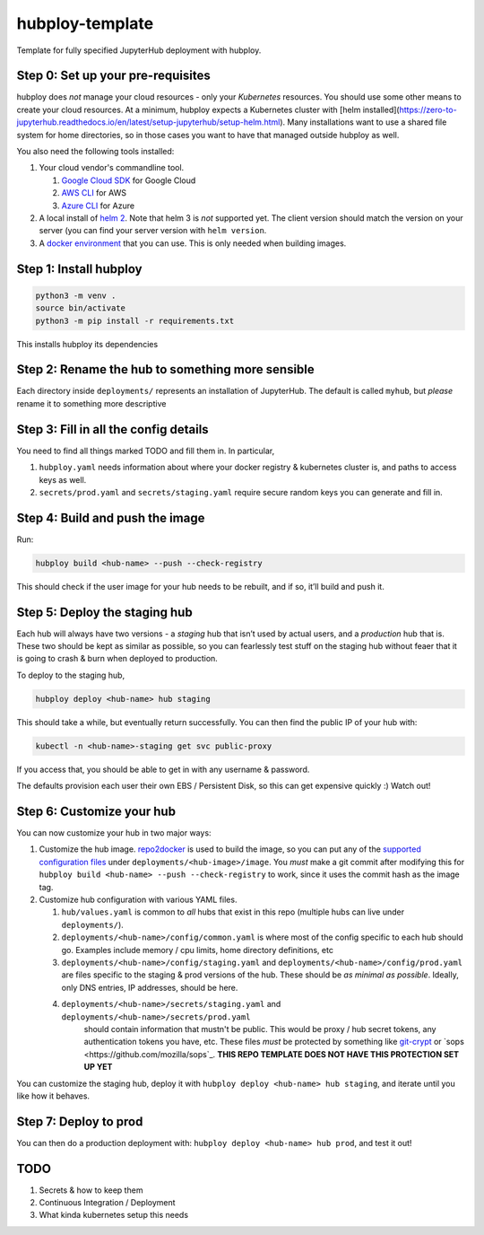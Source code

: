 ================
hubploy-template
================

Template for fully specified JupyterHub deployment with hubploy.

Step 0: Set up your pre-requisites
==================================

hubploy does *not* manage your cloud resources - only your *Kubernetes*
resources. You should use some other means to create your cloud
resources. At a minimum, hubploy expects a Kubernetes cluster with [helm
installed](https://zero-to-jupyterhub.readthedocs.io/en/latest/setup-jupyterhub/setup-helm.html).
Many installations want to use a shared file system for home
directories, so in those cases you want to have that managed outside
hubploy as well.

You also need the following tools installed:

#. Your cloud vendor's commandline tool.

   #. `Google Cloud SDK <https://cloud.google.com/sdk/>`_ for Google Cloud
   #. `AWS CLI <https://aws.amazon.com/cli/>`_ for AWS
   #. `Azure CLI <https://docs.microsoft.com/en-us/cli/azure/>`_ for Azure

#. A local install of `helm 2 <https://helm.sh/>`_. Note that helm 3 is *not*
   supported yet. The client version should match the version on your server (you
   can find your server version with ``helm version``.

#. A `docker environment <https://docs.docker.com/install/>`_ that you can use. This
   is only needed when building images.

Step 1: Install hubploy
=======================

.. code:: bash

   python3 -m venv .
   source bin/activate
   python3 -m pip install -r requirements.txt

This installs hubploy its dependencies

Step 2: Rename the hub to something more sensible
=================================================

Each directory inside ``deployments/`` represents an installation of
JupyterHub. The default is called ``myhub``, but *please* rename it to
something more descriptive

Step 3: Fill in all the config details
======================================

You need to find all things marked TODO and fill them in. In particular,

1. ``hubploy.yaml`` needs information about where your docker registry &
   kubernetes cluster is, and paths to access keys as well.
2. ``secrets/prod.yaml`` and ``secrets/staging.yaml`` require secure
   random keys you can generate and fill in.

Step 4: Build and push the image
================================

Run:

.. code:: bash

   hubploy build <hub-name> --push --check-registry

This should check if the user image for your hub needs to be rebuilt,
and if so, it’ll build and push it.

Step 5: Deploy the staging hub
==============================

Each hub will always have two versions - a *staging* hub that isn’t used
by actual users, and a *production* hub that is. These two should be
kept as similar as possible, so you can fearlessly test stuff on the
staging hub without feaer that it is going to crash & burn when deployed
to production.

To deploy to the staging hub,

.. code:: bash

   hubploy deploy <hub-name> hub staging

This should take a while, but eventually return successfully. You can
then find the public IP of your hub with:

.. code:: bash

   kubectl -n <hub-name>-staging get svc public-proxy

If you access that, you should be able to get in with any username &
password.

The defaults provision each user their own EBS / Persistent Disk, so
this can get expensive quickly :) Watch out!

Step 6: Customize your hub
==========================

You can now customize your hub in two major ways:

#. Customize the hub image. `repo2docker`_ is used to build the image,
   so you can put any of the `supported configuration files`_ under
   ``deployments/<hub-image>/image``. You *must* make a git commit after
   modifying this for
   ``hubploy build <hub-name> --push --check-registry`` to work, since
   it uses the commit hash as the image tag.

#. Customize hub configuration with various YAML files.

   #. ``hub/values.yaml`` is common to *all* hubs that exist in this repo
      (multiple hubs can live under ``deployments/``).

   #. ``deployments/<hub-name>/config/common.yaml`` is where most of the config specific
      to each hub should go. Examples include memory / cpu limits, home directory
      definitions, etc

   #. ``deployments/<hub-name>/config/staging.yaml`` and ``deployments/<hub-name>/config/prod.yaml``
      are files specific to the staging & prod versions of the hub. These should be
      *as minimal as possible*. Ideally, only DNS entries, IP addresses, should be here.

   #. ``deployments/<hub-name>/secrets/staging.yaml`` and ``deployments/<hub-name>/secrets/prod.yaml``
       should contain information that mustn't be public. This would be proxy / hub
       secret tokens, any authentication tokens you have, etc. These files *must* be
       protected by something like `git-crypt <https://github.com/AGWA/git-crypt>`_ or
       `sops <https://github.com/mozilla/sops`_. **THIS REPO TEMPLATE DOES NOT HAVE
       THIS PROTECTION SET UP YET**


You can customize the staging hub, deploy it with ``hubploy deploy <hub-name> hub staging``, and iterate until you like how it behaves.

Step 7: Deploy to prod
======================

You can then do a production deployment with: ``hubploy deploy <hub-name> hub prod``, and
test it out!


TODO
====

1. Secrets & how to keep them
2. Continuous Integration / Deployment
3. What kinda kubernetes setup this needs

.. _repo2docker: https://repo2docker.readthedocs.io/
.. _supported configuration files: https://repo2docker.readthedocs.io/en/latest/config_files.html
